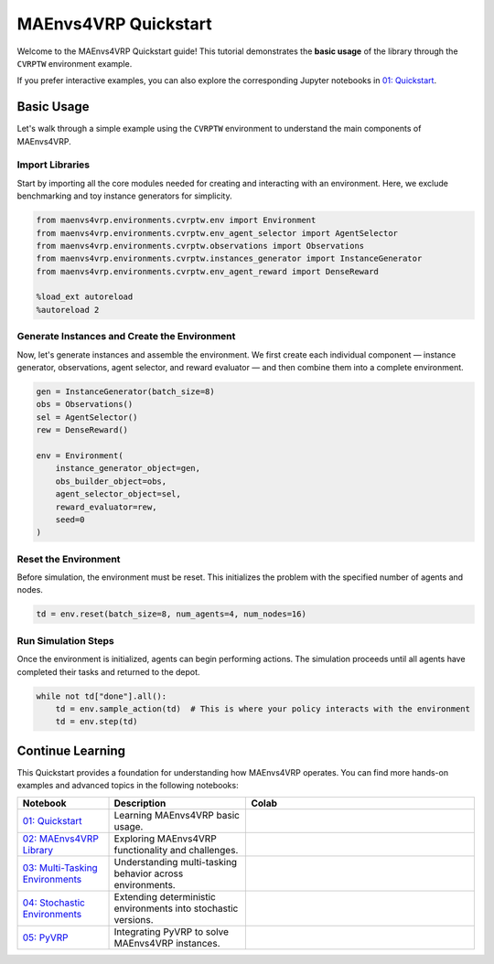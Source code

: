 =====================
MAEnvs4VRP Quickstart
=====================

Welcome to the MAEnvs4VRP Quickstart guide!  
This tutorial demonstrates the **basic usage** of the library through the ``CVRPTW`` environment example.

If you prefer interactive examples, you can also explore the corresponding Jupyter notebooks in `01: Quickstart <https://maenvs4vrp.readthedocs.io/en/latest/notebooks/1.0.0_quickstart_cvrptw.html>`_.

------------------
Basic Usage
------------------

Let's walk through a simple example using the ``CVRPTW`` environment to understand the main components of MAEnvs4VRP.

Import Libraries
================

Start by importing all the core modules needed for creating and interacting with an environment.  
Here, we exclude benchmarking and toy instance generators for simplicity.

.. code-block:: python

    from maenvs4vrp.environments.cvrptw.env import Environment
    from maenvs4vrp.environments.cvrptw.env_agent_selector import AgentSelector
    from maenvs4vrp.environments.cvrptw.observations import Observations
    from maenvs4vrp.environments.cvrptw.instances_generator import InstanceGenerator
    from maenvs4vrp.environments.cvrptw.env_agent_reward import DenseReward

    %load_ext autoreload
    %autoreload 2

Generate Instances and Create the Environment
=============================================

Now, let's generate instances and assemble the environment.  
We first create each individual component — instance generator, observations, agent selector, and reward evaluator — and then combine them into a complete environment.

.. code-block:: python

    gen = InstanceGenerator(batch_size=8)
    obs = Observations()
    sel = AgentSelector()
    rew = DenseReward()

    env = Environment(
        instance_generator_object=gen,
        obs_builder_object=obs,
        agent_selector_object=sel,
        reward_evaluator=rew,
        seed=0
    )

Reset the Environment
=====================

Before simulation, the environment must be reset.  
This initializes the problem with the specified number of agents and nodes.

.. code-block:: python

    td = env.reset(batch_size=8, num_agents=4, num_nodes=16)

Run Simulation Steps
====================

Once the environment is initialized, agents can begin performing actions.  
The simulation proceeds until all agents have completed their tasks and returned to the depot.

.. code-block:: python

    while not td["done"].all():  
        td = env.sample_action(td)  # This is where your policy interacts with the environment
        td = env.step(td)

------------------
Continue Learning
------------------

This Quickstart provides a foundation for understanding how MAEnvs4VRP operates.  
You can find more hands-on examples and advanced topics in the following notebooks:

.. list-table::
   :widths: 20 30 50
   :header-rows: 1

   * - Notebook
     - Description
     - Colab
   * - `01: Quickstart <https://maenvs4vrp.readthedocs.io/en/latest/notebooks/1.0.0_quickstart_cvrptw.html>`_
     - Learning MAEnvs4VRP basic usage.
     - |colab-quickstart|
   * - `02: MAEnvs4VRP Library <https://maenvs4vrp.readthedocs.io/en/latest/notebooks/2.0.0_maenvs4vrp_exploration_and_challenges.html>`_
     - Exploring MAEnvs4VRP functionality and challenges.
     - |colab-challenges|
   * - `03: Multi-Tasking Environments <https://maenvs4vrp.readthedocs.io/en/latest/notebooks/3.0.0_multitask_environments.html>`_
     - Understanding multi-tasking behavior across environments.
     - |colab-multitask|
   * - `04: Stochastic Environments <https://maenvs4vrp.readthedocs.io/en/latest/notebooks/4.0.0_maenvs4vrp_stochastic_environments.html>`_
     - Extending deterministic environments into stochastic versions.
     - |colab-stochastic|
   * - `05: PyVRP <https://maenvs4vrp.readthedocs.io/en/latest/notebooks/5.0.0_PyVRP_cvrptw_solver.html>`_
     - Integrating PyVRP to solve MAEnvs4VRP instances.
     - |colab-PyVRP|

.. |colab-quickstart| image:: https://colab.research.google.com/assets/colab-badge.svg
   :alt: Google Colab Badge
   :target: https://colab.research.google.com/github/ricgama/maenvs4vrp/blob/master/maenvs4vrp/notebooks/1.0.0_quickstart_cvrptw.ipynb
.. |colab-challenges| image:: https://colab.research.google.com/assets/colab-badge.svg
   :alt: Google Colab Badge
   :target: https://colab.research.google.com/github/ricgama/maenvs4vrp/blob/master/maenvs4vrp/notebooks/2.0.0_maenvs4vrp_exploration_and_challenges.ipynb
.. |colab-multitask| image:: https://colab.research.google.com/assets/colab-badge.svg
   :alt: Google Colab Badge
   :target: https://colab.research.google.com/github/ricgama/maenvs4vrp/blob/master/maenvs4vrp/notebooks/3.0.0_multitask_environments.ipynb
.. |colab-stochastic| image:: https://colab.research.google.com/assets/colab-badge.svg
   :alt: Google Colab Badge
   :target: https://colab.research.google.com/github/ricgama/maenvs4vrp/blob/master/maenvs4vrp/notebooks/4.0.0_maenvs4vrp_stochastic_environments.ipynb
.. |colab-PyVRP| image:: https://colab.research.google.com/assets/colab-badge.svg
   :alt: Google Colab Badge
   :target: https://colab.research.google.com/github/ricgama/maenvs4vrp/blob/master/maenvs4vrp/notebooks/5.0.0_PyVRP_cvrptw_solver.ipynb
